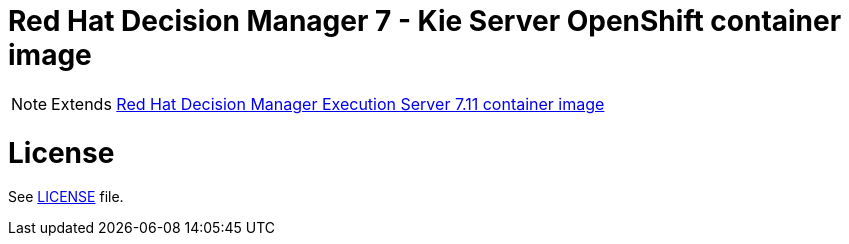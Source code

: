 # Red Hat Decision Manager 7 - Kie Server OpenShift container image

NOTE: Extends link:https://github.com/jboss-container-images/rhdm-7-image/tree/master/kieserver[Red Hat Decision Manager Execution Server 7.11 container image]

# License

See link:../LICENSE[LICENSE] file.
